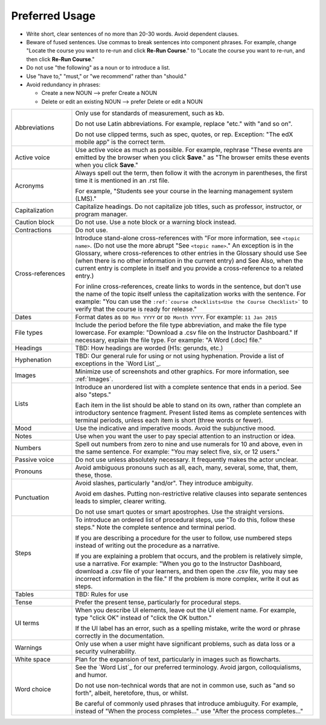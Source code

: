 .. _Preferred Usage:

#################
Preferred Usage
#################


* Write short, clear sentences of no more than 20-30 words. Avoid dependent
  clauses.

* Beware of fused sentences. Use commas to break sentences into component
  phrases. For example, change "Locate the course you want to re-run and click
  **Re-Run Course**." to "Locate the course you want to re-run, and then click
  **Re-Run Course**."

* Do not use "the following" as a noun or to introduce a list.

* Use "have to," "must," or "we recommend" rather than "should." 

* Avoid redundancy in phrases:

  * Create a new NOUN --> prefer Create a NOUN

  * Delete or edit an existing NOUN --> prefer Delete or edit a NOUN


.. list-table::
  :widths: 20 80

  * - Abbreviations
    - Only use for standards of measurement, such as kb. 
    
      Do not use Latin abbreviations. For example, replace "etc." with "and so
      on".

      Do not use clipped terms, such as spec, quotes, or rep. Exception: "The
      edX mobile app" is the correct term.

  * - Active voice
    - Use active voice as much as possible. For example, rephrase "These
      events are emitted by the browser when you click **Save**." as "The
      browser emits these events when you click **Save**."

  * - Acronyms
    - Always spell out the term, then follow it with the acronym in
      parentheses, the first time it is mentioned in an .rst file.

      For example, "Students see your course in the learning management system
      (LMS)."

  * - Capitalization
    - Capitalize headings. Do not capitalize job titles, such as professor,
      instructor, or program manager.
  * - Caution block
    - Do not use. Use a note block or a warning block instead.
  * - Contractions
    - Do not use.
  * - Cross-references

    - Introduce stand-alone cross-references with "For more information, see
      ``<topic name>``. (Do not use the more abrupt "See ``<topic name>``." An
      exception is in the Glossary, where cross-references to other entries in
      the Glossary should use See (when there is no other information in the
      current entry) and See Also, when the current entry is complete in
      itself and you provide a cross-reference to a related entry.)

      For inline cross-references, create links to words in the sentence, but
      don't use the name of the topic itself unless the capitalization works
      with the sentence. For example: "You can use the ``:ref:`course
      checklists<Use the Course Checklist>``` to verify that the course is
      ready for release."

  * - Dates
    - Format dates as ``DD Mon YYYY`` or ``DD Month YYYY``. For example: ``11
      Jan 2015``
  * - File types 
    - Include the period before the file type abbreviation, and make the file
      type lowercase. For example: "Download a .csv file on the Instructor
      Dashboard." If necessary, explain the file type. For example: "A Word
      (.doc) file."
  * - Headings
    - TBD: How headings are worded (H1s: gerunds, etc.)
  * - Hyphenation
    - TBD: Our general rule for using or not using hyphenation. 
      Provide a list of exceptions in the `Word List`_.  
  * - Images
    - Minimize use of screenshots and other graphics. For more information,
      see :ref:`Images`.
  * - Lists
    - Introduce an unordered list with a complete sentence that ends in a
      period. See also "steps."

      Each item in the list should be able to stand on its own, rather than
      complete an introductory sentence fragment. Present listed items as
      complete sentences with terminal periods, unless each item is short
      (three words or fewer).

  * - Mood
    - Use the indicative and imperative moods. Avoid the subjunctive mood.
  * - Notes
    - Use when you want the user to pay special attention to an instruction or
      idea.
  * - Numbers
    - Spell out numbers from zero to nine and use numerals for 10 and above,
      even in the same sentence. For example: "You may select five, six, or 12
      users."
  * - Passive voice
    - Do not use unless absolutely necessary. It frequently makes the actor unclear.
  * - Pronouns
    - Avoid ambiguous pronouns such as all, each, many, several, some, that,
      them, these, those.
  * - Punctuation
    - Avoid slashes, particularly "and/or". They introduce ambiguity.

      Avoid em dashes. Putting non-restrictive relative clauses into separate
      sentences leads to simpler, clearer writing.

      Do not use smart quotes or smart apostrophes. Use the straight versions.

  * - Steps
    - To introduce an ordered list of procedural steps, use "To do this,
      follow these steps." Note the complete sentence and terminal period.

      If you are describing a procedure for the user to follow, use numbered
      steps instead of writing out the procedure as a narrative.

      If you are explaining a problem that occurs, and the problem is
      relatively simple, use a narrative. For example: "When you go to the
      Instructor Dashboard, download a .csv file of your learners, and then
      open the .csv file, you may see incorrect information in the file." If
      the problem is more complex, write it out as steps.

  * - Tables
    - TBD: Rules for use
  * - Tense
    - Prefer the present tense, particularly for procedural steps.
  * - UI terms
    - When you describe UI elements, leave out the UI element name. For
      example, type "click OK" instead of "click the OK button."

      If the UI label has an error, such as a spelling mistake, write the word
      or phrase correctly in the documentation.

  * - Warnings
    - Only use when a user might have significant problems, such as data loss
      or a security vulnerability.
  * - White space
    - Plan for the expansion of text, particularly in images such as flowcharts.
  * - Word choice
    - See the `Word List`_ for our preferred terminology. Avoid jargon,
      colloquialisms, and humor.
      
      Do not use non-technical words that are not in common use, such as "and
      so forth", albeit, heretofore, thus, or whilst.

      Be careful of commonly used phrases that introduce ambiuguity. For
      example, instead of "When the process completes..." use "After the
      process completes..."



